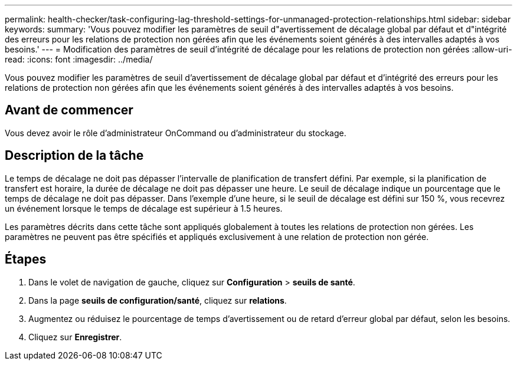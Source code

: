 ---
permalink: health-checker/task-configuring-lag-threshold-settings-for-unmanaged-protection-relationships.html 
sidebar: sidebar 
keywords:  
summary: 'Vous pouvez modifier les paramètres de seuil d"avertissement de décalage global par défaut et d"intégrité des erreurs pour les relations de protection non gérées afin que les événements soient générés à des intervalles adaptés à vos besoins.' 
---
= Modification des paramètres de seuil d'intégrité de décalage pour les relations de protection non gérées
:allow-uri-read: 
:icons: font
:imagesdir: ../media/


[role="lead"]
Vous pouvez modifier les paramètres de seuil d'avertissement de décalage global par défaut et d'intégrité des erreurs pour les relations de protection non gérées afin que les événements soient générés à des intervalles adaptés à vos besoins.



== Avant de commencer

Vous devez avoir le rôle d'administrateur OnCommand ou d'administrateur du stockage.



== Description de la tâche

Le temps de décalage ne doit pas dépasser l'intervalle de planification de transfert défini. Par exemple, si la planification de transfert est horaire, la durée de décalage ne doit pas dépasser une heure. Le seuil de décalage indique un pourcentage que le temps de décalage ne doit pas dépasser. Dans l'exemple d'une heure, si le seuil de décalage est défini sur 150 %, vous recevrez un événement lorsque le temps de décalage est supérieur à 1.5 heures.

Les paramètres décrits dans cette tâche sont appliqués globalement à toutes les relations de protection non gérées. Les paramètres ne peuvent pas être spécifiés et appliqués exclusivement à une relation de protection non gérée.



== Étapes

. Dans le volet de navigation de gauche, cliquez sur *Configuration* > *seuils de santé*.
. Dans la page *seuils de configuration/santé*, cliquez sur *relations*.
. Augmentez ou réduisez le pourcentage de temps d'avertissement ou de retard d'erreur global par défaut, selon les besoins.
. Cliquez sur *Enregistrer*.


